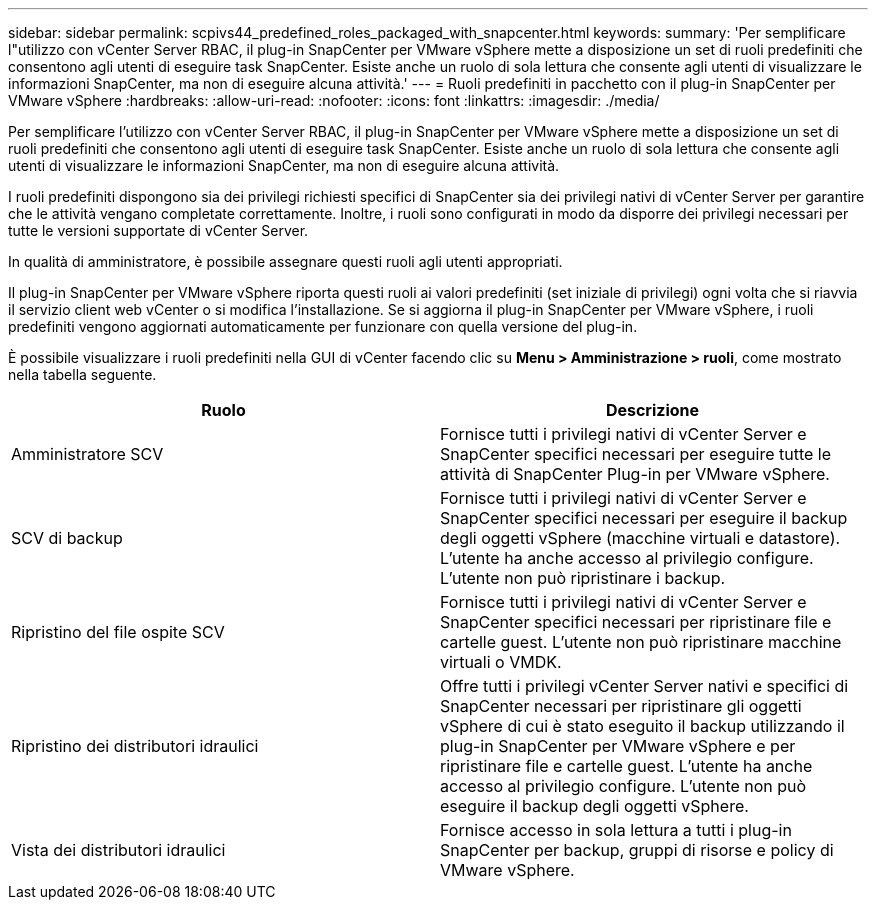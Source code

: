 ---
sidebar: sidebar 
permalink: scpivs44_predefined_roles_packaged_with_snapcenter.html 
keywords:  
summary: 'Per semplificare l"utilizzo con vCenter Server RBAC, il plug-in SnapCenter per VMware vSphere mette a disposizione un set di ruoli predefiniti che consentono agli utenti di eseguire task SnapCenter. Esiste anche un ruolo di sola lettura che consente agli utenti di visualizzare le informazioni SnapCenter, ma non di eseguire alcuna attività.' 
---
= Ruoli predefiniti in pacchetto con il plug-in SnapCenter per VMware vSphere
:hardbreaks:
:allow-uri-read: 
:nofooter: 
:icons: font
:linkattrs: 
:imagesdir: ./media/


[role="lead"]
Per semplificare l'utilizzo con vCenter Server RBAC, il plug-in SnapCenter per VMware vSphere mette a disposizione un set di ruoli predefiniti che consentono agli utenti di eseguire task SnapCenter. Esiste anche un ruolo di sola lettura che consente agli utenti di visualizzare le informazioni SnapCenter, ma non di eseguire alcuna attività.

I ruoli predefiniti dispongono sia dei privilegi richiesti specifici di SnapCenter sia dei privilegi nativi di vCenter Server per garantire che le attività vengano completate correttamente. Inoltre, i ruoli sono configurati in modo da disporre dei privilegi necessari per tutte le versioni supportate di vCenter Server.

In qualità di amministratore, è possibile assegnare questi ruoli agli utenti appropriati.

Il plug-in SnapCenter per VMware vSphere riporta questi ruoli ai valori predefiniti (set iniziale di privilegi) ogni volta che si riavvia il servizio client web vCenter o si modifica l'installazione. Se si aggiorna il plug-in SnapCenter per VMware vSphere, i ruoli predefiniti vengono aggiornati automaticamente per funzionare con quella versione del plug-in.

È possibile visualizzare i ruoli predefiniti nella GUI di vCenter facendo clic su *Menu > Amministrazione > ruoli*, come mostrato nella tabella seguente.

|===
| Ruolo | Descrizione 


| Amministratore SCV | Fornisce tutti i privilegi nativi di vCenter Server e SnapCenter specifici necessari per eseguire tutte le attività di SnapCenter Plug-in per VMware vSphere. 


| SCV di backup | Fornisce tutti i privilegi nativi di vCenter Server e SnapCenter specifici necessari per eseguire il backup degli oggetti vSphere (macchine virtuali e datastore). L'utente ha anche accesso al privilegio configure. L'utente non può ripristinare i backup. 


| Ripristino del file ospite SCV | Fornisce tutti i privilegi nativi di vCenter Server e SnapCenter specifici necessari per ripristinare file e cartelle guest. L'utente non può ripristinare macchine virtuali o VMDK. 


| Ripristino dei distributori idraulici | Offre tutti i privilegi vCenter Server nativi e specifici di SnapCenter necessari per ripristinare gli oggetti vSphere di cui è stato eseguito il backup utilizzando il plug-in SnapCenter per VMware vSphere e per ripristinare file e cartelle guest. L'utente ha anche accesso al privilegio configure. L'utente non può eseguire il backup degli oggetti vSphere. 


| Vista dei distributori idraulici | Fornisce accesso in sola lettura a tutti i plug-in SnapCenter per backup, gruppi di risorse e policy di VMware vSphere. 
|===